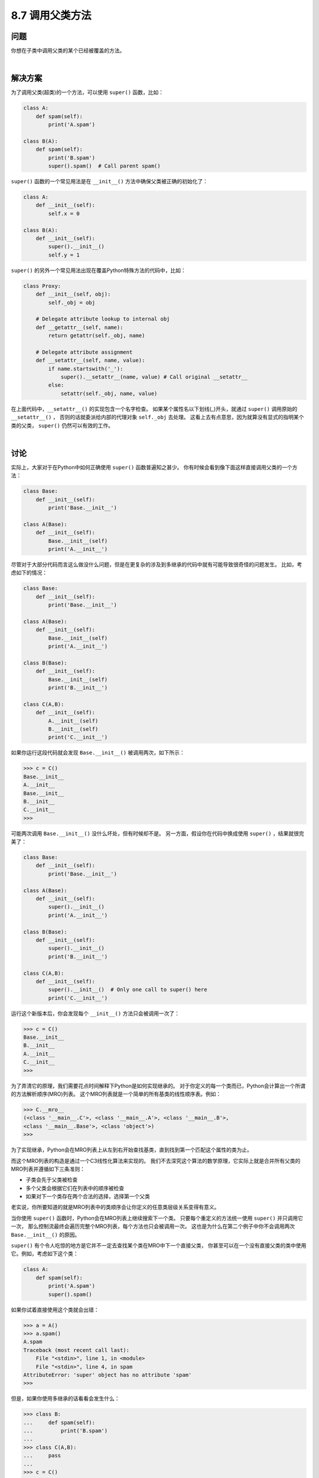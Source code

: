 ============================
8.7 调用父类方法
============================

----------
问题
----------
你想在子类中调用父类的某个已经被覆盖的方法。

|

----------
解决方案
----------
为了调用父类(超类)的一个方法，可以使用 ``super()`` 函数，比如：

.. code-block:: python

    class A:
        def spam(self):
            print('A.spam')

    class B(A):
        def spam(self):
            print('B.spam')
            super().spam()  # Call parent spam()

``super()`` 函数的一个常见用法是在 ``__init__()`` 方法中确保父类被正确的初始化了：

.. code-block:: python

    class A:
        def __init__(self):
            self.x = 0

    class B(A):
        def __init__(self):
            super().__init__()
            self.y = 1

``super()`` 的另外一个常见用法出现在覆盖Python特殊方法的代码中，比如：

.. code-block:: python

    class Proxy:
        def __init__(self, obj):
            self._obj = obj

        # Delegate attribute lookup to internal obj
        def __getattr__(self, name):
            return getattr(self._obj, name)

        # Delegate attribute assignment
        def __setattr__(self, name, value):
            if name.startswith('_'):
                super().__setattr__(name, value) # Call original __setattr__
            else:
                setattr(self._obj, name, value)

在上面代码中，``__setattr__()`` 的实现包含一个名字检查。
如果某个属性名以下划线(_)开头，就通过 ``super()`` 调用原始的 ``__setattr__()`` ，
否则的话就委派给内部的代理对象 ``self._obj`` 去处理。
这看上去有点意思，因为就算没有显式的指明某个类的父类， ``super()`` 仍然可以有效的工作。

|

----------
讨论
----------
实际上，大家对于在Python中如何正确使用 ``super()`` 函数普遍知之甚少。
你有时候会看到像下面这样直接调用父类的一个方法：

.. code-block:: python

    class Base:
        def __init__(self):
            print('Base.__init__')

    class A(Base):
        def __init__(self):
            Base.__init__(self)
            print('A.__init__')

尽管对于大部分代码而言这么做没什么问题，但是在更复杂的涉及到多继承的代码中就有可能导致很奇怪的问题发生。
比如，考虑如下的情况：

.. code-block:: python

    class Base:
        def __init__(self):
            print('Base.__init__')

    class A(Base):
        def __init__(self):
            Base.__init__(self)
            print('A.__init__')

    class B(Base):
        def __init__(self):
            Base.__init__(self)
            print('B.__init__')

    class C(A,B):
        def __init__(self):
            A.__init__(self)
            B.__init__(self)
            print('C.__init__')

如果你运行这段代码就会发现 ``Base.__init__()`` 被调用两次，如下所示：

.. code-block:: python

    >>> c = C()
    Base.__init__
    A.__init__
    Base.__init__
    B.__init__
    C.__init__
    >>>

可能两次调用 ``Base.__init__()`` 没什么坏处，但有时候却不是。
另一方面，假设你在代码中换成使用 ``super()`` ，结果就很完美了：

.. code-block:: python

    class Base:
        def __init__(self):
            print('Base.__init__')

    class A(Base):
        def __init__(self):
            super().__init__()
            print('A.__init__')

    class B(Base):
        def __init__(self):
            super().__init__()
            print('B.__init__')

    class C(A,B):
        def __init__(self):
            super().__init__()  # Only one call to super() here
            print('C.__init__')

运行这个新版本后，你会发现每个 ``__init__()`` 方法只会被调用一次了：

.. code-block:: python

    >>> c = C()
    Base.__init__
    B.__init__
    A.__init__
    C.__init__
    >>>

为了弄清它的原理，我们需要花点时间解释下Python是如何实现继承的。
对于你定义的每一个类而已，Python会计算出一个所谓的方法解析顺序(MRO)列表。
这个MRO列表就是一个简单的所有基类的线性顺序表。例如：

.. code-block:: python

    >>> C.__mro__
    (<class '__main__.C'>, <class '__main__.A'>, <class '__main__.B'>,
    <class '__main__.Base'>, <class 'object'>)
    >>>

为了实现继承，Python会在MRO列表上从左到右开始查找基类，直到找到第一个匹配这个属性的类为止。

而这个MRO列表的构造是通过一个C3线性化算法来实现的。
我们不去深究这个算法的数学原理，它实际上就是合并所有父类的MRO列表并遵循如下三条准则：

* 子类会先于父类被检查
* 多个父类会根据它们在列表中的顺序被检查
* 如果对下一个类存在两个合法的选择，选择第一个父类

老实说，你所要知道的就是MRO列表中的类顺序会让你定义的任意类层级关系变得有意义。

当你使用 ``super()`` 函数时，Python会在MRO列表上继续搜索下一个类。
只要每个重定义的方法统一使用 ``super()`` 并只调用它一次，
那么控制流最终会遍历完整个MRO列表，每个方法也只会被调用一次。
这也是为什么在第二个例子中你不会调用两次 ``Base.__init__()`` 的原因。

``super()`` 有个令人吃惊的地方是它并不一定去查找某个类在MRO中下一个直接父类，
你甚至可以在一个没有直接父类的类中使用它。例如，考虑如下这个类：

.. code-block:: python

    class A:
        def spam(self):
            print('A.spam')
            super().spam()

如果你试着直接使用这个类就会出错：

.. code-block:: python

    >>> a = A()
    >>> a.spam()
    A.spam
    Traceback (most recent call last):
        File "<stdin>", line 1, in <module>
        File "<stdin>", line 4, in spam
    AttributeError: 'super' object has no attribute 'spam'
    >>>

但是，如果你使用多继承的话看看会发生什么：

.. code-block:: python

    >>> class B:
    ...     def spam(self):
    ...         print('B.spam')
    ...
    >>> class C(A,B):
    ...     pass
    ...
    >>> c = C()
    >>> c.spam()
    A.spam
    B.spam
    >>>

你可以看到在类A中使用 ``super().spam()`` 实际上调用的是跟类A毫无关系的类B中的 ``spam()`` 方法。
这个用类C的MRO列表就可以完全解释清楚了：

.. code-block:: python

    >>> C.__mro__
    (<class '__main__.C'>, <class '__main__.A'>, <class '__main__.B'>,
    <class 'object'>)
    >>>

在定义混入类的时候这样使用 ``super()`` 是很普遍的。可以参考8.13和8.18小节。

然而，由于 ``super()`` 可能会调用不是你想要的方法，你应该遵循一些通用原则。
首先，确保在继承体系中所有相同名字的方法拥有可兼容的参数签名(比如相同的参数个数和参数名称)。
这样可以确保 ``super()`` 调用一个非直接父类方法时不会出错。
其次，最好确保最顶层的类提供了这个方法的实现，这样的话在MRO上面的查找链肯定可以找到某个确定的方法。

在Python社区中对于 ``super()`` 的使用有时候会引来一些争议。
尽管如此，如果一切顺利的话，你应该在你最新代码中使用它。
Raymond Hettinger为此写了一篇非常好的文章
`“Python’s super() Considered Super!” <http://rhettinger.wordpress.com/2011/05/26/super-considered-super>`_ ，
通过大量的例子向我们解释了为什么 ``super()`` 是极好的。

